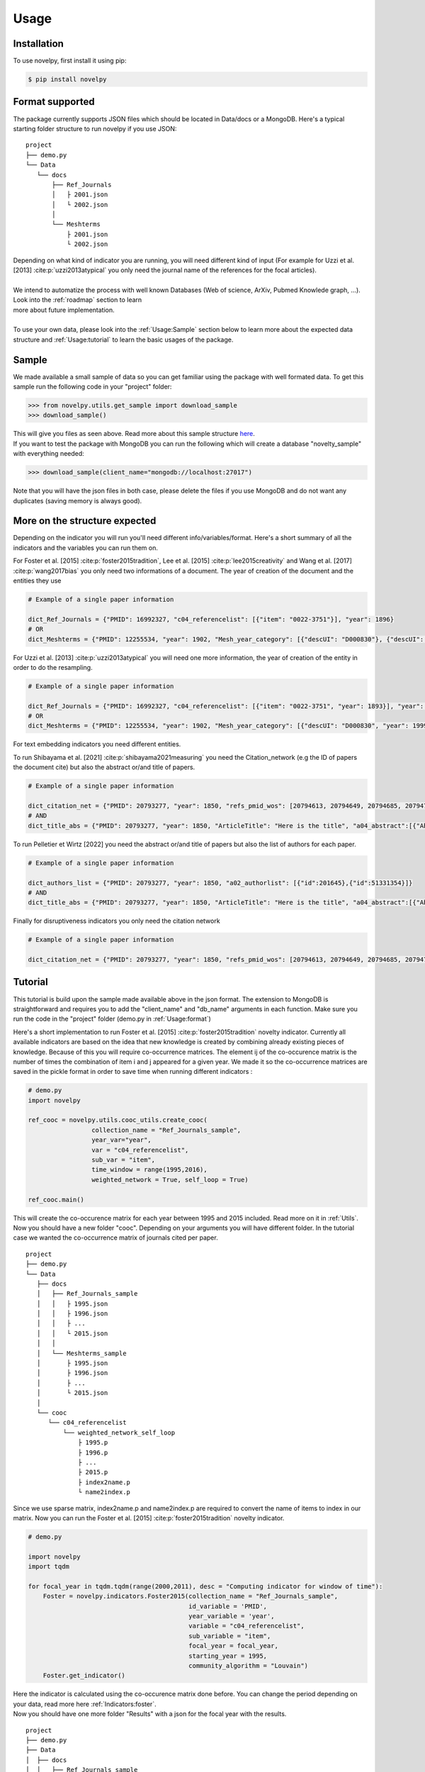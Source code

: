 .. _Usage:

Usage
=====

.. _installation:
Installation
------------

To use novelpy, first install it using pip:

.. code-block:: console

   $ pip install novelpy


.. _format:
Format supported
----------------

The package currently supports JSON files which should be located in Data/docs or a MongoDB. Here's a typical starting folder structure to run novelpy if you use JSON:

::


   project
   ├── demo.py
   └── Data   
      └── docs      
          ├── Ref_Journals
          │   ├ 2001.json
          │   └ 2002.json
          │ 
          └── Meshterms
              ├ 2001.json
              └ 2002.json


| Depending on what kind of indicator you are running, you will need different kind of input (For example for Uzzi et al. [2013] :cite:p:`uzzi2013atypical` you only need the journal name of the references for the focal articles). 
|
| We intend to automatize the process with well known Databases (Web of science, ArXiv, Pubmed Knowlede graph, ...). Look into the :ref:`roadmap` section to learn
| more about future implementation.
|
| To use your own data, please look into the :ref:`Usage:Sample` section below to learn more about the expected data structure and :ref:`Usage:tutorial` to learn the basic usages of the package.

.. _sample:
Sample
----------------

We made available a small sample of data so you can get familiar using the package with well formated data. To get this sample run the following code in your "project" folder:

>>> from novelpy.utils.get_sample import download_sample
>>> download_sample()

| This will give you files as seen above. Read more about this sample structure `here <https://zenodo.org/record/5768348#.YdMGWlnjImA>`_.
| If you want to test the package with MongoDB you can run the following which will create a database "novelty_sample" with everything needed:

>>> download_sample(client_name="mongodb://localhost:27017")

Note that you will have the json files in both case, please delete the files if you use MongoDB and do not want any duplicates (saving memory is always good).

.. _structure:
More on the structure expected
----------------

Depending on the indicator you will run you'll need different info/variables/format. Here's a short summary of all the indicators and the variables you can run them on.

.. image:: img/Available_indicators.png
   :width: 1000


For Foster et al. [2015] :cite:p:`foster2015tradition`, Lee et al. [2015] :cite:p:`lee2015creativity` and Wang et al. [2017] :cite:p:`wang2017bias` you only need two informations of a document.
The year of creation of the document and the entities they use

.. code-block:: python

   # Example of a single paper information

   dict_Ref_Journals = {"PMID": 16992327, "c04_referencelist": [{"item": "0022-3751"}], "year": 1896}
   # OR
   dict_Meshterms = {"PMID": 12255534, "year": 1902, "Mesh_year_category": [{"descUI": "D000830"}, {"descUI": "D001695"}]}


For Uzzi et al. [2013] :cite:p:`uzzi2013atypical` you will need one more information, the year of creation of the entity in order to do the resampling.


.. code-block:: python

   # Example of a single paper information

   dict_Ref_Journals = {"PMID": 16992327, "c04_referencelist": [{"item": "0022-3751", "year": 1893}], "year": 1896}
   # OR
   dict_Meshterms = {"PMID": 12255534, "year": 1902, "Mesh_year_category": [{"descUI": "D000830", "year": 1999}, {"descUI": "D001695", "year": 1999}]}

For text embedding indicators you need different entities. 

To run Shibayama et al. [2021] :cite:p:`shibayama2021measuring` you need the Citation_network (e.g the ID of papers the document cite) but also the abstract or/and title of papers.

.. code-block:: python

   # Example of a single paper information

   dict_citation_net = {"PMID": 20793277, "year": 1850, "refs_pmid_wos": [20794613, 20794649, 20794685, 20794701, 20794789, 20794829]}
   # AND
   dict_title_abs = {"PMID": 20793277, "year": 1850, "ArticleTitle": "Here is the title", "a04_abstract":[{"AbstractText":"This is the abstract"}]}


To run Pelletier et Wirtz [2022] you need the abstract or/and title of papers but also the list of authors for each paper.

.. code-block:: python

   # Example of a single paper information

   dict_authors_list = {"PMID": 20793277, "year": 1850, "a02_authorlist": [{"id":201645},{"id":51331354}]}
   # AND
   dict_title_abs = {"PMID": 20793277, "year": 1850, "ArticleTitle": "Here is the title", "a04_abstract":[{"AbstractText":"This is the abstract"}]}

Finally for disruptiveness indicators you only need the citation network

.. code-block:: python

   # Example of a single paper information

   dict_citation_net = {"PMID": 20793277, "year": 1850, "refs_pmid_wos": [20794613, 20794649, 20794685, 20794701, 20794789, 20794829]}


.. _tutorial:
Tutorial
----------------

This tutorial is build upon the sample made available above in the json format. The extension to MongoDB is straightforward and requires you to add the "client_name" and "db_name" arguments in each function. Make sure you run the code in the "project" folder (demo.py in :ref:`Usage:format`)

Here's a short implementation to run Foster et al. [2015] :cite:p:`foster2015tradition` novelty indicator. Currently all available indicators are based on the idea that new knowledge is created by combining already existing pieces of knowledge. Because of this you will require co-occurrence matrices. The element ij of the co-occurence matrix is the number of times the combination of item i and j appeared for a given year. We made it so the co-occurrence matrices are saved in the pickle format in order to save time when running different indicators :

.. code-block:: python
   
   # demo.py
   import novelpy

   ref_cooc = novelpy.utils.cooc_utils.create_cooc(
                    collection_name = "Ref_Journals_sample",
                    year_var="year",
                    var = "c04_referencelist",
                    sub_var = "item",
                    time_window = range(1995,2016),
                    weighted_network = True, self_loop = True)

   ref_cooc.main()


| This will create the co-occurence matrix for each year between 1995 and 2015 included. Read more on it in :ref:`Utils`.
| Now you should have a new folder "cooc". Depending on your arguments you will have different folder. In the tutorial case we wanted the co-occurrence matrix of journals cited per paper.

::


   project
   ├── demo.py
   └── Data   
      ├── docs
      │   ├── Ref_Journals_sample
      │   │   ├ 1995.json
      │   │   ├ 1996.json
      │   │   ├ ...                  
      │   │   └ 2015.json
      │   │ 
      │   └── Meshterms_sample
      │       ├ 1995.json
      │       ├ 1996.json
      │       ├ ...                  
      │       └ 2015.json
      │ 
      └── cooc
         └── c04_referencelist
             └── weighted_network_self_loop
                 ├ 1995.p
                 ├ 1996.p
                 ├ ...
                 ├ 2015.p
                 ├ index2name.p
                 └ name2index.p

| Since we use sparse matrix, index2name.p and name2index.p are required to convert the name of items to index in our matrix. Now you can run the Foster et al. [2015] :cite:p:`foster2015tradition` novelty indicator.

.. code-block:: python

   # demo.py

   import novelpy
   import tqdm

   for focal_year in tqdm.tqdm(range(2000,2011), desc = "Computing indicator for window of time"):
       Foster = novelpy.indicators.Foster2015(collection_name = "Ref_Journals_sample",
                                              id_variable = 'PMID',
                                              year_variable = 'year',
                                              variable = "c04_referencelist",
                                              sub_variable = "item",
                                              focal_year = focal_year,
                                              starting_year = 1995,
                                              community_algorithm = "Louvain")
       Foster.get_indicator()
    

| Here the indicator is calculated using the co-occurence matrix done before. You can change the period depending on your data, read more here :ref:`Indicators:foster`.
| Now you should have one more folder "Results" with a json for the focal year with the results. 

::

   project
   ├── demo.py
   ├── Data   
   │  ├── docs
   │  │   ├── Ref_Journals_sample
   │  │   │   ├ 1995.json
   │  │   │   ├ 1996.json
   │  │   │   ├ ...                  
   │  │   │   └ 2015.json
   │  │   │ 
   │  │   └── Meshterms_sample
   │  │       ├ 1995.json
   │  │       ├ 1996.json
   │  │       ├ ...                  
   │  │       └ 2015.json
   │  │ 
   │  └── cooc
   │     └── c04_referencelist
   │         └── weighted_network_self_loop
   │            ├ 1995.p
   │            ├ 1996.p
   │            ├ ...
   │            ├ 2015.p
   │            ├ index2name.p
   │            └ name2index.p
   └── Results
      └── foster
         └── c04_referencelist
            ├ 2000.json
            ├ ...
            └ 2010.json



| Some pre-build functions can help you perform your analysis by getting the novelty score of a document, plotting the distribution and look at the trend of the novelty score over the years.

.. code-block:: python
   
   import novelpy

   # Easy plot

   dist = novelpy.utils.plot_dist(client_name="mongodb://localhost:27017",
                                  db_name = "novelty_sample",
                                  doc_id = 20100198,
                                  doc_year = 2010,
                                  id_variable = "PMID",
                                  variables = ["c04_referencelist"],
                                  indicators = ["foster"])
   dist.get_plot_dist()
   
   # The data used for the plot can be found in dist.df

.. image:: img/dist.png
   :width: 300

.. code-block:: python
   
   import novelpy

   # Trend
   trend = novelpy.utils.novelty_trend(year_range = range(2000,2011,1),
                 variables = ["c04_referencelist"],
                 id_variable = "PMID",
                 indicators = ["foster"])

   trend.get_plot_trend()

.. image:: img/trend.png
   :width: 300


| Here's a script to run all the indicators in the package that depends on the co-occurence matrix, on all the variables available in the sample.

.. code-block:: python

   # demo.py
   import novelpy
   import tqdm

   # all the cooc possible

   ref_cooc = novelpy.utils.cooc_utils.create_cooc(
                    collection_name = "Ref_Journals_sample",
                    year_var="year",
                    var = "c04_referencelist",
                    sub_var = "item",
                    time_window = range(1995,2016),
                    weighted_network = False, self_loop = False)

   ref_cooc.main()

   ref_cooc = novelpy.utils.cooc_utils.create_cooc(
                    collection_name = "Meshterms_sample",
                    year_var="year",
                    var = "Mesh_year_category",
                    sub_var = "descUI",
                    time_window = range(1995,2016),
                    weighted_network = True, self_loop = True)

   ref_cooc.main()

   ref_cooc = novelpy.utils.cooc_utils.create_cooc(
                    collection_name = "Meshterms_sample",
                    year_var="year",
                    var = "Mesh_year_category",
                    sub_var = "descUI",
                    time_window = range(1995,2016),
                    weighted_network = False, self_loop = False)

   ref_cooc.main()


   # Uzzi et al.(2013) Meshterms_sample
   for focal_year in tqdm.tqdm(range(2000,2011), desc = "Computing indicator for window of time"):
       Uzzi = novelpy.indicators.Uzzi2013(collection_name = "Meshterms_sample",
                                              id_variable = 'PMID',
                                              year_variable = 'year',
                                              variable = "Mesh_year_category",
                                              sub_variable = "descUI",
                                              focal_year = focal_year)
       Uzzi.get_indicator()

   # Uzzi et al.(2013) Ref_Journals_sample
   for focal_year in tqdm.tqdm(range(2000,2011), desc = "Computing indicator for window of time"):
       Uzzi = novelpy.indicators.Uzzi2013(collection_name = "Ref_Journals_sample",
                                              id_variable = 'PMID',
                                              year_variable = 'year',
                                              variable = "c04_referencelist",
                                              sub_variable = "item",
                                              focal_year = focal_year)
       Uzzi.get_indicator()

   # Foster et al.(2015) Meshterms_sample
   for focal_year in tqdm.tqdm(range(2000,2011), desc = "Computing indicator for window of time"):
       Foster = novelpy.indicators.Foster2015(collection_name = "Meshterms_sample",
                                              id_variable = 'PMID',
                                              year_variable = 'year',
                                              variable = "Mesh_year_category",
                                              sub_variable = "descUI",
                                              focal_year = focal_year,
                                              starting_year = 1995,
                                              community_algorithm = "Louvain")
       Foster.get_indicator()

   # Lee et al.(2015) Meshterms_sample
   for focal_year in tqdm.tqdm(range(2000,2011), desc = "Computing indicator for window of time"):
       Lee = novelpy.indicators.Lee2015(collection_name = "Meshterms_sample",
                                              id_variable = 'PMID',
                                              year_variable = 'year',
                                              variable = "Mesh_year_category",
                                              sub_variable = "descUI",
                                              focal_year = focal_year)
       Lee.get_indicator()

   # Lee et al.(2015) Ref_Journals_sample
   for focal_year in tqdm.tqdm(range(2000,2011), desc = "Computing indicator for window of time"):
       Lee = novelpy.indicators.Lee2015(collection_name = "Ref_Journals_sample",
                                              id_variable = 'PMID',
                                              year_variable = 'year',
                                              variable = "c04_referencelist",
                                              sub_variable = "item",
                                              focal_year = focal_year)
       Lee.get_indicator()

   # Wang et al.(2017) Meshterms_sample
   for focal_year in tqdm.tqdm(range(2000,2011)):
       Wang = novelpy.indicators.Wang2017(collection_name = "Meshterms_sample",
                                              id_variable = 'PMID',
                                              year_variable = 'year',
                                              variable = "Mesh_year_category",
                                              sub_variable = "descUI",
                                              focal_year = focal_year,
                                              time_window_cooc = 3,
                                              n_reutilisation = 1,
                                              starting_year = 1995)
       Wang.get_indicator()


   # Wang et al.(2017) Ref_Journals_sample
   for focal_year in tqdm.tqdm(range(2000,2011)):
       Wang = novelpy.indicators.Wang2017(collection_name = "Ref_Journals_sample",
                                              id_variable = 'PMID',
                                              year_variable = 'year',
                                              variable = "c04_referencelist",
                                              sub_variable = "item",
                                              focal_year = focal_year,
                                              time_window_cooc = 3,
                                              n_reutilisation = 1,
                                              starting_year = 1995)
       Wang.get_indicator()


| Now for text-embedding indicators. For Shibayama et al. [2021] :cite:p:`shibayama2021measuring` you won't need co-occurence matrices. You need to have the title or abstract (in our case we have both) for articles cited by focal papers and therefore the id of for each paper cited. In the sample you can find these information in two different DBs: "Title_abs_sample" and "Citation_net_sample". You then embbed the articles using spacy and do a cosine similarity between the embeddings of cited papers for focal papers. You can find a pretrain here https://pypi.org/project/scispacy/. We used en_core_sci_lg-0.4.0. Change the pretrain_path depending on the one you use

| Let's start with the embedding:

.. code-block:: python

   from novelpy.utils.embedding import Embedding
   import time

   embedding = Embedding(
         year_variable = 'year',
         time_range = range(2000,2011),
         id_variable = 'PMID',
         references_variable = 'refs_pmid_wos',
         pretrain_path = 'en_core_sci_lg-0.4.0/en_core_sci_lg/en_core_sci_lg-0.4.0',
         title_variable = 'ArticleTitle',
         abstract_variable = 'a04_abstract',
         abstract_subvariable = 'AbstractText')

   embedding.get_articles_centroid(
         collection_articles = 'Title_abs_sample',
         collection_embedding = 'embedding')

   embedding.get_references_embbeding(
         collection_articles = 'Citation_net_sample',
         collection_embedding = 'embedding',
         collection_ref_embedding = 'references_embedding',
         skip_ = 1,
         limit_ = 0)

| 2 new DBs will be created, one with the id of the articles and it's embedding called "embedding" and one with the id of the focal articles and the embeddings of its references called "references_embedding". Using this you can run the indicator:

.. code-block:: python

   import novelpy
   import tqdm

   for focal_year in tqdm.tqdm(range(2000,2011), desc = "Computing indicator for window of time"):
       shibayama = novelpy.indicators.Shibayama2021(
            collection_name = 'references_embedding',
            id_variable = 'PMID',
            year_variable = 'year',
            ref_variable = 'refs_embedding',
            entity = ['title_embedding','abstract_embedding'],
            focal_year = focal_year)
       
       shibayama.get_indicator()


| To run Pelletier et Wirtz [2022] You need to have the title or abstract (in our case we have both) for articles and the list of authors for the document. This will allow you to create a new collection where each document is an author ID with a list of embedded references (i.e. Papers for which this author contributed) 

.. code-block:: python

   from novelpy.utils.embedding import Embedding

   embedding = Embedding(
         year_variable = 'year',
         time_range = range(2000,2016),
         id_variable = 'PMID',
         client_name = 'mongodb://localhost:27017',
         db_name = 'novelty_final',
         references_variable = 'refs_pmid_wos',
         pretrain_path = r'D:\pretrain\en_core_sci_lg-0.4.0\en_core_sci_lg\en_core_sci_lg-0.4.0',
         title_variable = 'ArticleTitle',
         abstract_variable = 'a04_abstract',
         abstract_subvariable = 'AbstractText',
         aut_id_variable = 'AID',
         aut_pubs_variable = 'PMID_list')


   """ #Only if you don't already have it
   embedding.get_articles_centroid(
         collection_articles = 'Title_abs_sample',
         collection_embedding = 'embedding')
   """

   embedding.feed_author_profile(
       collection_authors = 'a02_authorlist_AID',
           collection_embedding = 'articles_embedding',
           skip_ = 0,
           limit_ = 500000)

| Then to run the indicator

.. code-block:: python

   from novelpy.indicators.Author_proximity import Author_proximity

   for year in range(2000,2011):
      author =  Author_proximity(client_name = 'mongodb://localhost:27017',
                           db_name = 'novelty',
                           collection_name = 'authors',
                           id_variable = 'PMID',
                           year_variable = 'year',
                           aut_list_variable = 'a02_authorlist',
                           aut_id_variable = 'AID',
                           entity = ['title','abstract'],
                           focal_year = year,
                           windows_size = 5)
          
      author.get_indicator()



| Now you can create more advanced plot:

.. code-block:: python

   dist = novelpy.utils.plot_dist(
                                  doc_id = 20100198,
                                  doc_year = 2010,
                                  id_variable = "PMID",
                                  variables = ["c04_referencelist","Mesh_year_category"],
                                  indicators = ["foster","lee","uzzi","wang","shibayama"],
                                  time_window_cooc = [3],
                                  n_reutilisation = [1],
                                  embedding_entities = ["title","abstract"])

   dist.get_plot_dist()

.. image:: img/dist_complex.png
   :width: 900

.. code-block:: python

   trend = novelpy.utils.novelty_trend(year_range = range(2000,2015,1),
                 variable = ["c04_referencelist","a06_meshheadinglist"],
                 id_variable = "PMID",
                 indicator = ["foster","commonness"],
                 time_window_cooc = [3],
                 n_reutilisation = [1])

   trend.get_plot_trend()

.. image:: img/trend_complex.png
   :width: 900

.. code-block:: python

   correlation = novelpy.utils.correlation_indicators(year_range = range(2000,2011,1),
                 variables = ["c04_referencelist","Mesh_year_category"],
                 indicators = ["foster","lee","wang","shibayama"],
                 time_window_cooc = [3],
                 n_reutilisation = [1],
                 embedding_entities = ["title","abstract"])


   correlation.correlation_heatmap(per_year = False)

.. image:: img/heatmap.png
   :width: 400


| Of course the plots are here just to guide you in your analysis and if you want to make some pretty plots yourself you can use the data inside the class instance or from the files.